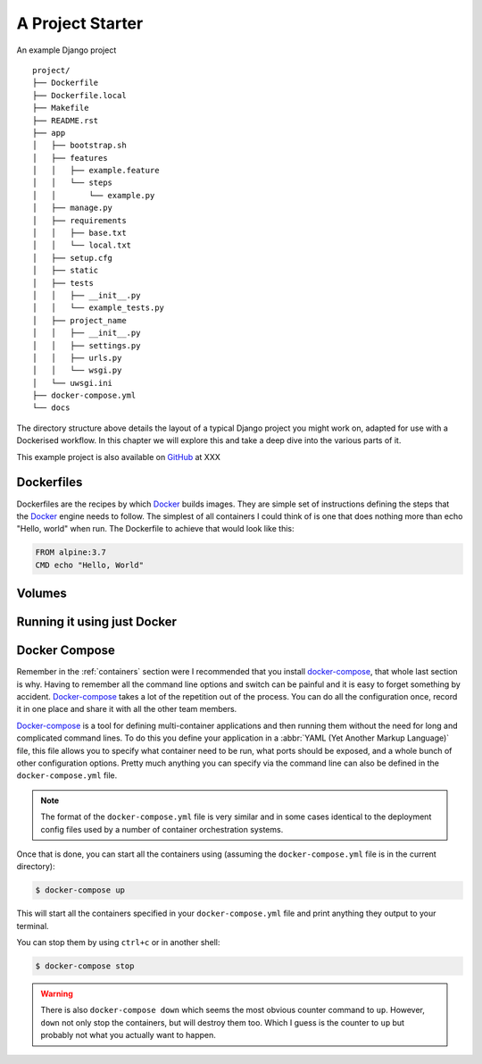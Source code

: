 .. _project:

A Project Starter
=================


An example Django project

.. todo::
     - Deployment stackfile
     - This is Django specific, could it be just *Python* specific?

::

    project/
    ├── Dockerfile
    ├── Dockerfile.local
    ├── Makefile
    ├── README.rst
    ├── app
    │   ├── bootstrap.sh
    │   ├── features
    │   │   ├── example.feature
    │   │   └── steps
    │   │       └── example.py
    │   ├── manage.py
    │   ├── requirements
    │   │   ├── base.txt
    │   │   └── local.txt
    │   ├── setup.cfg
    │   ├── static
    │   ├── tests
    │   │   ├── __init__.py
    │   │   └── example_tests.py
    │   ├── project_name
    │   │   ├── __init__.py
    │   │   ├── settings.py
    │   │   ├── urls.py
    │   │   └── wsgi.py
    │   └── uwsgi.ini
    ├── docker-compose.yml
    └── docs


The directory structure above details the layout of a typical Django project you might work on, adapted for use with a
Dockerised workflow. In this chapter we will explore this and take a deep dive into the various parts of it.

This example project is also available on GitHub_ at XXX

.. todo::
    Push example project to github and make public


Dockerfiles
-----------

Dockerfiles are the recipes by which Docker_ builds images. They are simple set of instructions defining the steps that
the Docker_ engine needs to follow. The simplest of all containers I could think of is one that does nothing more than
echo "Hello, world" when run.  The Dockerfile to achieve that would look like this:

.. code-block:: Dockerfile

    FROM alpine:3.7
    CMD echo "Hello, World"


Volumes
-------

.. todo::

    Talk about mapping local code folder to one inside the container.


Running it using just Docker
----------------------------

.. todo::

    Labourious steps to run multiple containers locally to highlight how awesome docker-compose is. Waiting on a
    functional project to ensure all containers covered


Docker Compose
--------------

Remember in the :ref:`containers` section were I recommended that you install docker-compose_, that whole last section
is why. Having to remember all the command line options and switch can be painful and it is easy to forget something by
accident. Docker-compose_ takes a lot of the repetition out of the process. You can do all the configuration once,
record it in one place and share it with all the other team members.

Docker-compose_ is a tool for defining multi-container applications and then running them without the need for long and
complicated command lines. To do this you define your application in a :abbr:`YAML (Yet Another Markup Language)` file,
this file allows you to specify what container need to be run, what ports should be exposed, and a whole bunch of other
configuration options. Pretty much anything you can specify via the command line can also be defined in the
``docker-compose.yml`` file.

.. note::
    The format of the ``docker-compose.yml`` file is very similar and in some cases identical to the deployment config
    files used by a number of container orchestration systems.

Once that is done, you can start all the containers using (assuming the ``docker-compose.yml`` file is in the current
directory):

.. code-block:: bash

    $ docker-compose up


This will start all the containers specified in your ``docker-compose.yml`` file and print anything they output to your
terminal.

You can stop them by using ``ctrl+c`` or in another shell:

.. code-block:: bash

    $ docker-compose stop


.. warning::

    There is also ``docker-compose down`` which seems the most obvious counter command to ``up``. However, ``down`` not
    only stop the containers, but will destroy them too. Which I guess is the counter to ``up`` but probably not what
    you actually want to happen.


.. todo::

    Explain the use of ``docker-compose.override.yml``

.. _github: https://github.com
.. _docker-compose: https://docs.docker.com/compose/
.. _docker: https://docker.com/
